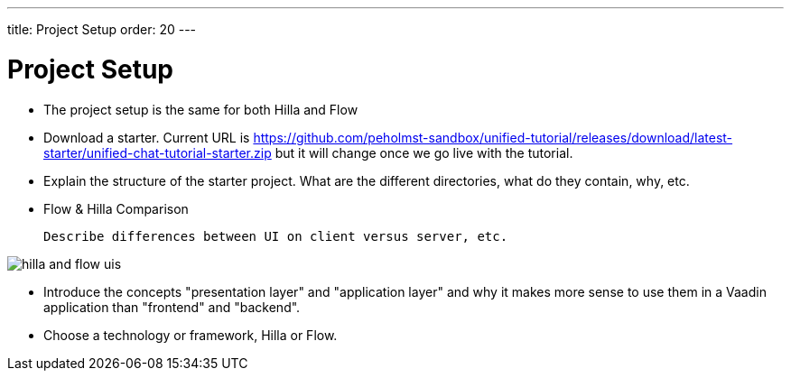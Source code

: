 ---
title: Project Setup
order: 20
---

= Project Setup

- The project setup is the same for both Hilla and Flow

- Download a starter. Current URL is https://github.com/peholmst-sandbox/unified-tutorial/releases/download/latest-starter/unified-chat-tutorial-starter.zip but it will change once we go live with the tutorial.

- Explain the structure of the starter project. What are the different directories, what do they contain, why, etc.
// PETTER: provide list and explanation of directories and files.

- Flow & Hilla Comparison

  Describe differences between UI on client versus server, etc.
  
image::_images/hilla_and_flow_uis.png[]

  - Introduce the concepts "presentation layer" and "application layer" and why it makes more sense to use them in a Vaadin application than "frontend" and "backend".

- Choose a technology or framework, Hilla or Flow.